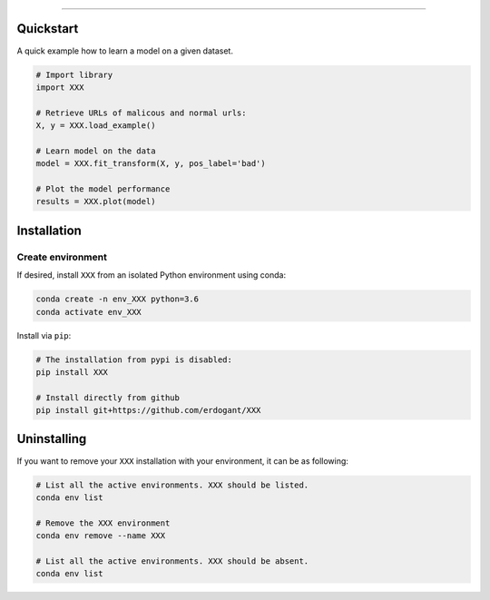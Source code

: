 .. _code_directive:

-------------------------------------

Quickstart
''''''''''

A quick example how to learn a model on a given dataset.


.. code:: python

    # Import library
    import XXX

    # Retrieve URLs of malicous and normal urls:
    X, y = XXX.load_example()

    # Learn model on the data
    model = XXX.fit_transform(X, y, pos_label='bad')

    # Plot the model performance
    results = XXX.plot(model)


Installation
''''''''''''

Create environment
------------------


If desired, install ``XXX`` from an isolated Python environment using conda:

.. code-block:: python

    conda create -n env_XXX python=3.6
    conda activate env_XXX


Install via ``pip``:

.. code-block:: console

    # The installation from pypi is disabled:
    pip install XXX

    # Install directly from github
    pip install git+https://github.com/erdogant/XXX


Uninstalling
''''''''''''

If you want to remove your ``XXX`` installation with your environment, it can be as following:

.. code-block:: console

   # List all the active environments. XXX should be listed.
   conda env list

   # Remove the XXX environment
   conda env remove --name XXX

   # List all the active environments. XXX should be absent.
   conda env list

